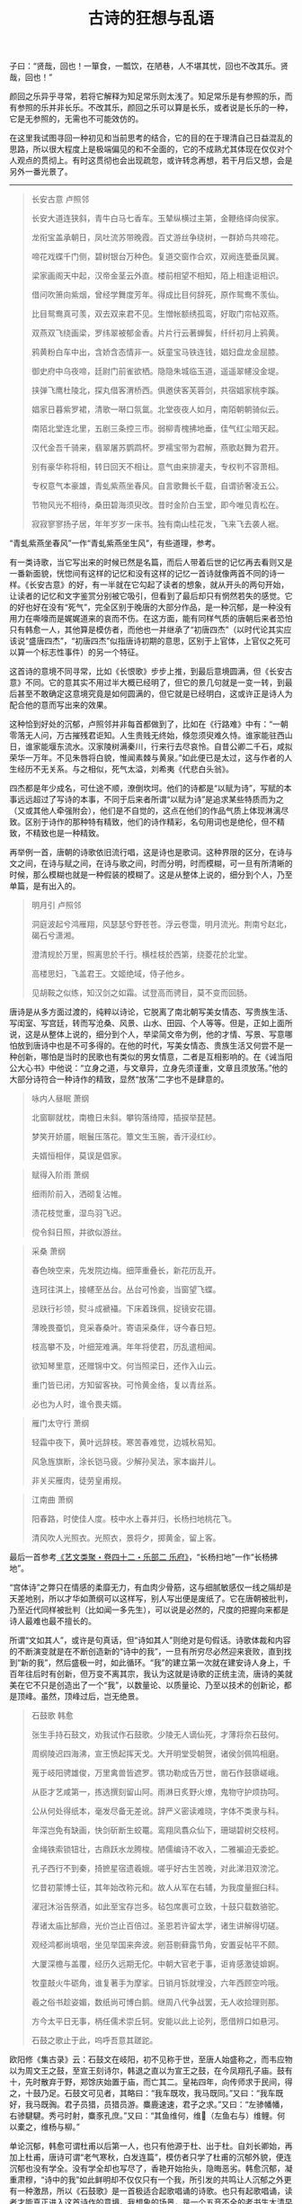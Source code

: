 #+TITLE:     古诗的狂想与乱语
#+AUTHOR: 
#+OPTIONS: toc:nil num:nil
#+HTML_HEAD: <link rel="stylesheet" type="text/css" href="./emacs.css" />

子曰：“贤哉，回也！一箪食，一瓢饮，在陋巷，人不堪其忧，回也不改其乐。贤哉，回也！”

颜回之乐异乎寻常，若将它解释为知足常乐则太浅了。知足常乐是有参照的乐，而有参照的乐并非长乐。不改其乐，颜回之乐可以算是长乐，或者说是长乐的一种，它是无参照的，无需也不可能效仿的。

在这里我试图寻回一种初见和当前思考的结合，它的目的在于理清自己日益混乱的思路，所以很大程度上是极端偏见的和不全面的，它的不成熟尤其体现在仅仅对个人观点的贯彻上。有时这贯彻也会出现疏忽，或许转念再想，若干月后又想，会是另外一番光景了。

-----

#+begin_quote
长安古意 卢照邻

长安大道连狭斜，青牛白马七香车。玉辇纵横过主第，金鞭络绎向侯家。

龙衔宝盖承朝日，凤吐流苏带晚霞。百丈游丝争绕树，一群娇鸟共啼花。

啼花戏蝶千门侧，碧树银台万种色。复道交窗作合欢，双阙连甍垂凤翼。

梁家画阁天中起，汉帝金茎云外直。楼前相望不相知，陌上相逢讵相识。

借问吹箫向紫烟，曾经学舞度芳年。得成比目何辞死，原作鸳鸯不羡仙。

比目鸳鸯真可羡，双去双来君不见。生憎帐额绣孤鸾，好取门帘帖双燕。

双燕双飞绕画梁，罗纬翠被郁金香。片片行云著蝉鬓，纤纤初月上鸦黄。

鸦黄粉白车中出，含娇含态情非一。妖童宝马铁连钱，娼妇盘龙金屈膝。

御史府中乌夜啼，廷尉门前雀欲栖。隐隐朱城临玉道，遥遥翠幰没金堤。

挟弹飞鹰杜陵北，探丸借客渭桥西。俱邀侠客芙蓉剑，共宿娼家桃李蹊。

娼家日暮紫罗裙，清歌一啭口氛氲。北堂夜夜人如月，南陌朝朝骑似云。

南陌北堂连北里，五剧三条控三市。弱柳青槐拂地垂，佳气红尘暗天起。

汉代金吾千骑来，翡翠屠苏鹦鹉杯。罗襦宝带为君解，燕歌赵舞为君开。

别有豪华称将相，转日回天不相让。意气由来排灌夫，专权判不容萧相。

专权意气本豪雄，青虬紫燕坐春风。自言歌舞长千载，自谓骄奢凌五公。

节物风光不相待，桑田碧海须臾改。昔时金阶白玉堂，即今唯见青松在。

寂寂寥寥扬子居，年年岁岁一床书。独有南山桂花发，飞来飞去袭人裾。
#+end_quote

“青虬紫燕坐春风”一作“青虬紫燕坐生风”，有些道理，参考。

有一类诗歌，当它写出来的时候已然是名篇，而后人带着后世的记忆再去看则又是一番新面貌，恍惚间有这样的记忆和没有这样的记忆一首诗就像两首不同的诗一样。《长安古意》的好，有一半就在它勾起了读者的想象，就从开头的两句开始，让读者的记忆和文字鉴赏分别被它吸引，但看到了最后却只有惘然若失的感觉。它的好也好在没有“死气”，完全区别于晚唐的大部分作品，是一种沉郁，是一种没有用力在嘶嚎而是娓娓道来的哀而不伤。在这方面，能有同样气质的唐朝后来者恐怕只有韩愈一人，其他算是模仿者，而他也一并继承了“初唐四杰”（以时代论其实应该说“盛唐四杰”，“初唐四杰”似指唐诗初期的意思，区别于上官体，上官仪之死可以算一个标志性事件）的另一个特征。

这首诗的意境不同寻常，比如《长恨歌》步步上推，到最后意境圆满，但《长安古意》不同。它的意其实不用过半大概已经明了，但它的景几句就是一变一转，到最后甚至不敢确定这意境究竟是如何圆满的，但它就是已经明白，这或许正是诗人为配合他的意而写出来的效果。

这种恰到好处的沉郁，卢照邻并非每首都做到了，比如在《行路难》中有：“一朝零落无人问，万古摧残君讵知。人生贵贱无终始，倏忽须臾难久恃。谁家能驻西山日，谁家能堰东流水。汉家陵树满秦川，行来行去尽哀怜。自昔公卿二千石，咸拟荣华一万年。不见朱唇将白貌，惟闻素棘与黄泉。”如此便已是太过，这与作者的人生经历不无关系。与之相似，死气太溢，刘希夷《代悲白头翁》。

四杰都是年少成名，可仕途不顺，潦倒坎坷。他们的诗都是“以赋为诗”，写赋的本事远远超过了写诗的本事，不同于后来者所谓“以赋为诗”是追求某些特质而为之（又或其他人牵强附会），他们是不自觉的，这点在他们的作品气质上体现淋漓尽致。区别于诗作的那种特有精致，他们的诗作精彩，名句用词也是绝伦，但不精致，不精致也是一种精致。

再举例一首，唐朝的诗歌依旧流行唱，这是诗也是歌词。这种界限的区分，在诗与文之间，在诗与赋之间，在诗与歌之间，时而分明，时而模糊，可一旦有所清晰的时候，那么模糊也就是一种假装的模糊了。这是从整体上说的，细分到个人，乃至单篇，是有出入的。

#+begin_quote
明月引 卢照邻

洞庭波起兮鸿雁翔，风瑟瑟兮野苍苍。浮云卷霭，明月流光。荆南兮赵北，碣石兮潇湘。

澄清规於万里，照离思於千行。横桂枝於西第，绕菱花於北堂。

高楼思妇，飞盖君王。文姬绝域，侍子他乡。

见胡鞍之似练，知汉剑之如霜。试登高而骋目，莫不变而回肠。
#+end_quote

唐诗是从多方面过渡的，纯粹以诗论，它脱离了南北朝写美女情态、写贵族生活、写闺室、写宫廷，转而写沧桑、风景、山水、田园、个人等等。但是，正如上面所说，这是从整体上说的，细分到个人，举梁简文帝为例，他的才情、写景、写意哪怕放到唐诗中也是不可多得的。在他的时代，写美女情态、贵族生活又何尝不是一种创新，哪怕是当时的民歌也有类似的男女情意，二者是互相影响的。在《诫当阳公大心书》中他说：“立身之道，与文章异，立身先须谨重，文章且须放荡。”他的大部分诗符合一种诗作的精致，显然“放荡”二字也不是肆意的。

#+begin_quote
咏内人昼眠 萧纲

北窗聊就枕，南檐日未斜。攀钩落绮障，插捩举琵琶。

梦笑开娇靥，眠鬟压落花。簟文生玉腕，香汗浸红纱。

夫婿恒相伴，莫误是倡家。
#+end_quote

#+begin_quote
赋得入阶雨 萧纲

细雨阶前入，洒砌复沾帷。

渍花枝觉重，湿鸟羽飞迟。

傥令斜日照，并欲似游丝。
#+end_quote

#+begin_quote
采桑 萧纲

春色映空来，先发院边梅。细萍重叠长，新花历乱开。

连珂往淇上，接幰至丛台。丛台可怜妾，当窗望飞蝶。

忌趺行衫领，熨斗成褫襵。下床着珠佩，捉镜安花镊。

薄晚畏蚕饥，竞采春桑叶。寄语采桑伴，讶今春日短。

枝高攀不及，叶细笼难满。年年将使君，历乱遣相闻。

欲知琴里意，还赠锦中文。何当照梁日，还作入山云。

重门皆已闭，方知留客袂。可怜黄金络，复以青丝系。

必也为人时，谁令畏夫婿。
#+end_quote

#+begin_quote
雁门太守行 萧纲

轻霜中夜下，黄叶远辞枝。寒苦春难觉，边城秋易知。

风急旌旗断，涂长铠马疲。少解孙吴法，家本幽并儿。

非关买雁肉，徒劳皇甫规。
#+end_quote

#+begin_quote
江南曲 萧纲

阳春路，时使佳人度。枝中水上春并归，长杨扫地桃花飞。

清风吹人光照衣。光照衣，景将夕，掷黄金，留上客。
#+end_quote

最后一首参考[[https://zh.wikisource.org/wiki/藝文類聚/卷042][《艺文类聚・卷四十二・乐部二 乐府》]]，“长杨扫地”一作“长杨拂地”。

“宫体诗”之弊只在情感的柔靡无力，有血肉少骨筋，这与细腻敏感仅一线之隔却是天差地别，所以才华如萧纲可以这样写，别人写出便是废纸了。它在唐朝被批判，乃至近代同样被批判（比如闻一多先生），可以说是必然的，尺度的把握向来都是诗人最难也最不擅长的。

所谓“文如其人”，或许是句真话，但“诗如其人”则绝对是句假话。诗歌体裁和内容的不断演变就是在不断创造新的“诗中的我”，一旦有所穷尽必然迎来衰败，直到找到“新的我”，然后盛极一时，如此循环。“我”的建立第一次就在建安诗人身上，千百年往后时有创新，但万变不离其宗，我认为这就是诗歌的正统主流，唐诗的美就美在它不只是创造出了一个“我”，以数量论、以质量论、乃至以技术的创新论，都是顶峰。虽然，顶峰过后，岂无绝景。

#+begin_quote
石鼓歌 韩愈

张生手持石鼓文，劝我试作石鼓歌。少陵无人谪仙死，才薄将奈石鼓何。

周纲陵迟四海沸，宣王愤起挥天戈。大开明堂受朝贺，诸侯剑佩鸣相磨。

蒐于岐阳骋雄俊，万里禽兽皆遮罗。镌功勒成告万世，凿石作鼓隳嵯峨。

从臣才艺咸第一，拣选撰刻留山阿。雨淋日炙野火燎，鬼物守护烦㧑呵。

公从何处得纸本，毫发尽备无差讹。辞严义密读难晓，字体不类隶与科。

年深岂免有缺画，快剑斫断生蛟鼍。鸾翔凤翥众仙下，珊瑚碧树交枝柯。

金绳铁索锁钮壮，古鼎跃水龙腾梭。陋儒编诗不收入，二雅褊迫无委蛇。

孔子西行不到秦，掎摭星宿遗羲娥。嗟乎好古生苦晚，对此涕泪双滂沱。

忆昔初蒙博士征，其年始改称元和。故人从军在右辅，为我度量掘臼科。

濯冠沐浴告祭酒，如此至宝存岂多。毡包席裹可立致，十鼓只载数骆驼。

荐诸太庙比郜鼎，光价岂止百倍过。圣恩若许留太学，诸生讲解得切磋。

观经鸿都尚填咽，坐见举国来奔波。剜苔剔藓露节角，安置妥帖平不颇。

大厦深檐与盖覆，经历久远期无佗。中朝大官老于事，讵肯感激徒媕婀。

牧童敲火牛砺角，谁复著手为摩挲。日销月铄就埋没，六年西顾空吟哦。

羲之俗书趁姿媚，数纸尚可博白鹅。继周八代争战罢，无人收拾理则那。

方今太平日无事，柄任儒术崇丘轲。安能以此上论列，愿借辨口如悬河。

石鼓之歌止于此，呜呼吾意其蹉跎。
#+end_quote

欧阳修《集古录》云：石鼓文在岐阳，初不见称于世，至唐人始盛称之，而韦应物以为周文王之鼓，至宣王刻诗尔，韩退之直以为宣王之鼓，在今凤翔孔子庙。鼓有十，先时散弃于野，郑馀庆始置于庙，而亡其二。皇祐四年，向传师求于民间，得之，十鼓乃足。石鼓文可见者，其略曰：“我车既攻，我马既同。”又曰：“我车既好，我马既𫘦。君子员猎，员猎员游。麋鹿速速，君子之求。”又曰：“左骖幡幡，右骖騝騝。秀弓时射，麋豕孔庶。”又曰：“其鱼维何，维𫚈（左鱼右与）维鲤。何以橐之，维杨与柳。”

单论沉郁，韩愈可谓杜甫以后第一人，也只有他源于杜、出于杜。自刘长卿始，再加上杜甫，唐诗可谓“老气寒秋，白发连篇”，模仿者只学了杜甫的沉郁外貌，便连沉郁也没有学全。没有学全却也写尽了，香艳开始抬头，隐晦恶劣。韩愈沉郁，凝重肃穆，“诗中的我”如此鲜明却不仅仅只有一个我，所引发的共鸣让人沉郁之外更有一种激昂，所以《石鼓歌》是一首极适合起歌唱诵的诗歌。也只有起歌唱诵，读者才能真正进入这首诗作的意境。我想象的场景，是一个五音不全的老书生大清早站在自家门口磕磕绊绊、但偏偏极为投入地吟诵这首《石鼓歌》。

#+begin_quote
谒衡岳庙遂宿岳寺题门楼 韩愈

五岳祭秩皆三公，四方环镇嵩当中。火维地荒足妖怪，天假神柄专其雄。

喷云泄雾藏半腹，虽有绝顶谁能穷。我来正逢秋雨节，阴气晦昧无清风。

潜心默祷若有应，岂非正直能感通。须臾静扫众峰出，仰见突兀撑青空。

紫盖连延接天柱，石廪腾掷堆祝融。森然魄动下马拜，松柏一径趋灵宫。

粉墙丹柱动光彩，鬼物图画填青红。升阶伛偻荐脯酒，欲以菲薄明其衷。

庙令老人识神意，睢盱侦伺能鞠躬。手持杯珓导我掷，云此最吉余难同。

窜逐蛮荒幸不死，衣食才足甘长终。侯王将相望久绝，神纵欲福难为功。

夜投佛寺上高阁，星月掩映云朣朦。猿鸣钟动不知曙，杲杲寒日生于东。
#+end_quote

他并不能说是“以赋为诗”，纯以上面两首诗论，应该是“以文为诗”，其中的区别尤其体现在诗句中更多透露出了那种文的自在，不是散漫，而是自在，这是赋、是诗都有所不及的。自在但又纤细，写景抒情钜细靡遗，比兴巧妙，这三者缺了任何一种就落入下成。确实，韩愈有很多诗作都用上了这类手法，同样优秀的再比如《八月十五日夜赠张功曹》。但是这并不是说只能做到如此，当他时而抛却后写出的作品，你会发现在遣词造句、在选景用意古今几无与他相似之人。其中尺度把握之妙直让人惊叹，但凡稍偏半分便落入奇诡，可算夺人眼球的佳作，但是现在，现在不可能仅仅用“以文为诗”四字去概况。这种情况是诗作大家所共有的特征，但凡真正的大家，都是不可能三言两语可以概况的，要去概况就总觉得不对劲。

我认为，韩愈对尺度的把握高明之处在两个地方，第一在“以文为诗”，第二在“选景写景”。需要注意的，几乎所有的大诗人都会在“选景写景”上倾注大量的精力，可往往又将之当作配角而非主题，他们每个人的理解不是一致的，他们尺度的把握更是不同的，阅读朗诵不妨从这个方向多加留意。

#+begin_quote
山石 韩愈

山石荦确行径微，黄昏到寺蝙蝠飞。升堂坐阶新雨足，芭蕉叶大栀子肥。

僧言古壁佛画好，以火来照所见稀。铺床拂席置羹饭，疏粝亦足饱我饥。

夜深静卧百虫绝，清月出岭光入扉。天明独去无道路，出入高下穷烟霏。

山红涧碧纷烂漫，时见松枥皆十围。当流赤足蹋涧石，水声激激风吹衣。

人生如此自可乐，岂必局束为人鞿？嗟哉吾党二三子，安得至老不更归。
#+end_quote

两三百年后北宋的黄庭坚写下《松风阁》，写景选景布置皆是不及，唯有其情相通，当然如果再以书法论，那么《松风阁诗帖》也是天下一绝（如果一定要有一个标准，行书第一颜真卿《争座位帖》、《祭侄文稿》，第二苏轼《黄州寒食诗帖》，第三王羲之信札行书，第四《松风阁诗帖》）。

《山石》一首可称韩愈诗作第一。在他诗作中普遍出现的特征，一个是意境上的“黄昏”，一个是诗作本身所表现的“清新”。“黄昏”也许还好理解，什么是“清新”？清，借用陶渊明《归去来兮辞》中的一句就是“临清流而赋诗”；新，也借用《尚书・胤征》中的一句“旧染污俗，咸与唯新”，这里的新在景、在意、在体裁与手法与文字。“清新”二字同样体现在他的文当中，甚至比诗作更加酣畅。事实上，若非做到了“清新”，那么谁都不能称作“大家”。《山石》全篇弥漫着诗人的情绪，但他就是不直白说出口，哪怕最后四句其实也是侧面的表达，不是诗人自己创作时的情绪。由此营造的，诗中句句有诗人自己，诗中句句找不到一点是写自己，它的景仿佛一篇游记，就好像单纯就是游记。这种手法的另一个极端，王安石《游褒禅山记》，句句有王安石自己，句句也写王安石自己，因为他最需要表达的是一个独特的思考，所以一切服从于这样一个思考，它是一篇游记，但根本不是游记。

在唐诗以后，如果纯以宋诗论，会发现一大批“文章诗”，这种风气的开端就在韩愈身上（尤其体现在《南山诗》、《谢自然诗》等），其中最优秀的作品展现出的是一种理性与辨证之美，而非纯粹声色滋味之美。七古是个绝佳的场地，可以比肩的，首推李白。但这是两种完全不同类型的诗，都是议论、写景，可本质上韩愈乃是学者风范，李白则性情天然。唯一的问题，韩愈有时写诗太长太芜杂，往往极好的写景夹杂在“平平无奇”当中，这是“文章诗”的一大弊端，宋诗也一并承袭了。最劣，比如《落齿诗》、《赠刘师命》，落齿之苦恐怕让韩愈写诗都不能思考了。可李白，李白写诗不讲技巧，直抒胸臆，尤其对民歌（比如南北朝时期的《子夜四时歌》）进行了前所未有、后亦不曾见的改造，可称化境。他是《诗经》的直接继承者，所以李白的诗越长越优秀，可谓多多益善。求仙，亦或对仙人生活的向往，对李白影响极大，至少：1、清新；2、更有意境上的丰富，是仙气。但凡写景必往大处、高处开始，还有“以赋为诗”之实，但不同于“初唐四杰”及其模仿者，因为夹杂对民歌的运用，便让人感觉这首诗自然如此，不这样反而不行。单以“赋”论，其实是另类的，从“赋”着手理解也是不全的，不如从对民歌的理解开始。

在七古、五古之外，韩愈对七绝的擅长就在他对写景选景的擅长上，试举例几首，实际看有数十首皆是上佳，水平发挥极为稳定。大诗人，稳居一流的大诗人。

#+begin_quote
闻梨花发赠刘师命 韩愈

桃蹊惆怅不能过，红艳纷纷落地多。

闻道郭西千树雪，欲将君去醉如何。
#+end_quote

#+begin_quote
梨花下赠刘师命 韩愈

洛阳城外清明节，百花寥落梨花发。

今日相逢瘴海头，共惊烂漫开正月。
#+end_quote

#+begin_quote
晚春 韩愈

草树知春不久归，百般红紫斗芳菲。

杨花榆荚无才思，惟解漫天作雪飞。
#+end_quote

#+begin_quote
早春呈水部张十八员外 其一 韩愈

天街小雨润如酥，草色遥看近却无。

最是一年春好处，绝胜烟柳满皇都。
#+end_quote

骆宾王《畴昔篇》鸿篇巨制，更在《帝京篇》之上，写景选景并算出彩，但这是一篇极佳的议论诗赋。他曾说：“夫在心为志，发言为诗。诗有不得尽言，言不得尽意。”按照这个说法，那么骆宾王写《畴昔篇》时一定是五味杂陈，自己也恐怕难明白自己到底什么意，但又偏偏在心中那般深刻。所以写下以后，诗中空间时间交错，铿锵可咏，居然还一点不让人感到凌乱。议论好，抒情好，议论与抒情选择的对象也好，真是一篇好诗作，可惜实在太长的，如果能稍稍分割一下，成组诗那就更好了。《畴昔篇》现在这样，是一首适合放在某某诗歌鉴赏书当中最后一页的作品，它的好并不是所有人都能欣赏的。但仅此一首，我认为骆宾王现在的历史地位还是被低估了，尤其这种时空与场景的转换极为罕见。这里留一个原文[[https://so.gushiwen.cn/shiwenv_64dc973df8e3.aspx][链接]]。

#+begin_quote
从军中行路难 其一 骆宾王

君不见封狐雄虺自成群，冯深负固结妖氛。

玉玺分兵征恶少，金坛受律动_一作劝 将军。将军拥旄宣庙略，战士横行_一作戈 静夷落。

长驱一息背铜梁，直指三巴登剑阁。阁道岧峣起戍楼，剑门遥裔俯灵丘。

邛关九折无平路，江水双源有急流。

征役无期返，他乡岁华晚。杳杳丘陵出，苍苍林薄远。

途危紫盖峰，路涩青泥坂。去去指哀牢，行行入不毛。

绝壁千里_一作重 险，连山四望高。中外分区宇，夷夏殊风土。

交趾枕南荒，昆弥临北户。川原绕_一作饶 毒雾，溪谷多淫雨。

行潦四时流，崩查千岁古。

漂梗飞蓬不自安，扪藤引葛度危峦。昔时闻道从军乐，今日方知行路难。

苍江绿水东流驶，炎洲丹徼南中地。南中南斗映星河，秦川秦塞阻烟波。

三春边地风光少，五月泸中瘴疠多。

朝驱疲斥候，夕息倦樵歌。向月弯繁弱，连星转太阿。

重义轻生怀一顾，东伐西征凡几度。夜夜朝朝斑鬓新，年年岁岁戎衣故。

灞城隅，滇池水，天涯望转积，地际行无已。 

徒觉炎凉节物非，不知关山千万里。

弃置勿重陈，征行多苦辛。且悦清笳杨柳曲，讵忆芳园桃李人。

绛节朱旗分白羽，丹心白刃酬明主。但令一被君王知，谁惮三边征战苦。

行路难_一本下有行路难岐路字 ，几千端。无复归云凭短翰，空馀望日想长安。
#+end_quote

#+begin_quote
从军中行路难 其二 骆宾王

君不见玉关尘色暗边庭，铜鞮杂虏寇长城。天子按剑征馀勇，将军受脤事横行。

七德龙韬开玉帐，千里鼍鼓垒_一作干重龟垒动 金钲。阴山苦雾埋高垒，交河孤月照连营。

连营去去无穷极，拥旆遥遥过绝国。阵云朝结晦天山，寒沙夕涨迷疏勒。

龙鳞水上开鱼贯，马首山前振雕翼。长驱万里詟祁连，分麾三命武功宣。

百发乌号遥碎柳，七尺龙文迥照莲。春来秋去移灰琯，兰闺柳市芳尘断。

雁门迢递尺书稀，鸳被相思双带缓。行路难，行路难，誓令氛祲静皋兰。

但使封侯龙额贵，讵随中妇凤楼寒。
#+end_quote

两首《从军中行路难》应是骆宾王除了《畴昔篇》、《帝京篇》外最优秀的作品，有说这两首是辛常伯写的，还有说是辛常伯与骆宾王一起写的。我无从考证，但辛常伯除此之外连一首都没留下来，所以我更倾向就是骆宾王自己写的。类似的诗意，比如在《从军行》中，他也写：“平生一顾重，意气溢三军。野日分戈影，天星合剑文。弓弦抱汉月，马足践胡尘。不求生入塞，唯当死报君。”而在文章方面，《代李敬业讨武氏檄》是诗人意气达到了一个巅峰，只有当他的意气被兵败消磨殆尽，他的创作生涯也就基本告终了。

#+begin_quote
宋考功（即宋之问）以事累贬黜，后放还，至江南，游灵隐寺。夜月极明，在长廊吟行，且为诗曰：“鹫岭郁岧峣，龙宫隐寂寥。”第二联搜奇思，终不如意。有老僧点长明灯，座大禅状，问曰：“少年夜夕久不寐，而吟讽甚苦，何邪？”之问答曰：“弟子业诗，适偶欲题此寺，而兴思不属。”僧曰：“试吟上联。”即吟与听之。再三吟讽，因曰：“何不云‘楼观沧海日，门听浙江潮。’”之问愕然，讶其遒丽。又续终篇曰：“桂子月中落，天香云外飘。扪萝登塔远，刳木取泉遥。霜薄花更发，冰轻叶未凋。待入天台路，看余度石桥。”僧所赠句，乃为一篇之警策。迟明更访之，则不复见矣。寺僧有知者，曰：“此骆宾王也。”之问诘之，曰：“当敬业之败，与宾王俱逃，捕之不获。将帅虑失大魁，得不测罪，时死者数万人，因求戮类二人者，函首以献。”后虽知不死，不敢捕送，故敬业得为衡山僧，年九十余乃卒。宾王亦落发，遍游名山，至灵隐，以周岁卒。当时虽败，且以匡复为名，故人多获脱之。
#+end_quote

这段是我从《唐人轶事汇编・卷七》里摘下来的，故事流传可以说极广的，但真假恐怕还有的说。无论如何，从骆宾王给出的两句可知其人才情此时依旧，但落发的骆宾王已无心气，只有句没有诗了。他的五律比五言、七言杂体诗差了一筹不止，如上所说，骆宾王是位极擅议论抒情的诗人，但他的写景选景比较地说就差了，五律、七律、五绝、七绝尤其讲究一个“景”字，算是一个短处吧。到了晚年，“楼观沧海日，门听浙江潮”如果真是他写的，那么此消彼长，议论抒情没有了，写景选景功夫厉害了，这两句在他的所有诗作中比都是极佳的。这里还不得不提他七岁时候的作品，那首《咏鹅》也是写景选景极为上佳的天才作品，所以骆宾王是个很有意思的人，他不是不会写景，而是选择的，若到了旁人身上，恐怕有一样都是幸运的了。

#+begin_quote
叙寄员半千 骆宾王

薄宦三河道，自负十馀年。不应惊若厉，只为直如弦。 

坐历山川险，吁嗟陵谷迁。长吟空抱膝，短翮讵冲天。 

魂归沧海上，望断白云前。钓名劳拾紫，隐迹自谈玄。 

不学多能圣，徒思鸿宝仙。斯志良难已，此道岂徒然。 

嗟为刀笔吏，耻从绳墨牵。岐路情虽狎，人伦地本偏。 

长揖谢时事，独往访林泉。寄言二三子，生死不来旋。
#+end_quote

#+begin_quote
在狱咏蝉 骆宾王

西陆蝉声唱，南冠客思侵。那堪玄鬓影，来对白头吟。

露重飞难进，风多响易沉。无人信高洁，谁为表予心。
#+end_quote

并序：余禁所禁垣西，是法厅事也，有古槐数株焉。虽生意可知，同殷仲文之古树；而听讼斯在，即周召伯之甘棠，每至夕照低阴，秋蝉疏引，发声幽息，有切尝闻。岂人心异于曩时，将虫响悲于前听。嗟乎！声以动容，德以象贤。故洁其身也，禀君子达人之高行；蜕其皮也，有仙都羽化之灵姿。候时而来，顺阴阳之数； 应节为变，审藏用之机。有目斯开，不以道昏而昧其视；有翼自薄，不以俗厚而易其真。吟乔树之微风，韵姿天纵； 饮高秋之坠露，清畏人知。仆失路艰虞，遭时徽纆。不哀伤而自怨，未摇落而先衰。闻蟪蛄之流声，悟平反之已奏；见螳螂之抱影，怯危机之未安。感而缀诗，贻诸知己。庶情沿物应，哀弱羽之飘零；道寄人知，悯余声之寂寞。非谓文墨，取代幽忧云尔。

骆宾王之议论抒情，从《在狱咏蝉》一首中可以体现淋漓尽致，并非无景，而是他选择议论。

#+begin_quote
久客临海有怀 骆宾王

天涯非日观，地屺望星楼。练光摇乱马，剑气上连牛。

草湿姑苏夕，叶下洞庭秋。欲知凄断意，江上涉安流。
#+end_quote

#+begin_quote
送郭少府探得忧字 骆宾王

开筵枕德水，辍棹舣仙舟。贝阙桃花浪，龙门竹箭流。 

当歌凄别曲，对酒泣离忧。还望青门外，空见白云浮。
#+end_quote

#+begin_quote
于易水送人 骆宾王

此地别燕丹，壮士发冲冠。昔时人已没，今日水犹寒。
#+end_quote

一般来说诗作中多多少少都能体现出一个“诗中的我”，甚至有人会认为写诗本身就是为了追求这个“诗中的我”，但这是一个错觉，这是一件极为奢侈的事情，而不是什么理所当然。倒不是说它有多么难，而是被写诗的目的所主导了，乃至诗人本人就是被其他人所约束的，由此诗人甚至特地去伪装、磨灭“诗中的我”，以免有额外的影响。所以，“诗中的我”第一次明确被建立是建安诗人，更确切地说就是曹操，在他这个位置，写诗的目的与建立“诗中的我”是没有冲突的，或者说在一个大方向上还是有助益的。

南北朝时期有一首极为优秀的乐府诗，《木兰辞》，诗中人物的形象如此鲜活，传唱千古，但是这里需要有一个区分。诗所描述的人物形象鲜活并不等于诗所表现的“我”就是鲜活的，个人之见，虽有建安诗人、魏晋风流在前，南北朝的《木兰辞》依旧是一首没有“诗中的我”的乐府诗。“诗中的我”以诗歌总量比较，其实是小众的。如果在建安以前继续上溯，一直到诗经的时代，我依旧感觉不到“诗中的我”存在，但每每阅读、每每吟诵，眼前便仿佛站着的不是一个人，不是一个“我”，而是无数“我们”。所以《诗经》所营造的，比如《无衣》、《硕鼠》、《关雎》、《氓》等等等等，是“诗中的我们”。这个“诗中的我们”广泛存在于佚名的古诗及民歌当中，便是《木兰辞》这般，所表现出来的其实是“诗中的我们”。再进一步，李白的伟大之处，他对民歌的运用很大程度，就在他将“诗中的我们”与“诗中的我”极为完美地结合起来，他的诗带着极为鲜明的“诗中的我”，但也让人感受到“诗中的我们”，从而产生一种自发的共鸣。这点，不是天纵奇材是什么！

没有“诗中的我们”，没有“诗中的我”，诗作只能以句为胜，大多写不长，其中也有优秀的作品，大诗人。在唐诗的初期，张说有着一大批“奉和圣制”、“侍宴”、“送赠”作品，这些诗作本身就有极为优秀的，除此之外贬谪时还有许多写景与抒情相互糅合的佳作。“清新”二字，张说当之无愧，尤其擅长五言，擅长山水。或许，会有人觉得贬谪以后作品比之前的要好一筹，我不以为然，因为之后的作品张说也犯了诗人的一个通病，他的尺度把握有些失控了，所以有一部分反而不如从前。纯以作品论，至少那时诗人是乐在其中的，也是有控制力的，而他诗歌才情从始至终没有消减，这点尤其难能可贵。

#+begin_quote
清明日诏宴宁王山池赋得飞字 张说

今日清明宴，佳境惜芳菲。摇扬花杂下，娇啭莺乱飞。

绿渚传歌榜，红桥度舞旂。和风偏应律，细雨不沾衣。 

承恩如改火，春去春来归。
#+end_quote

#+begin_quote
四月十三日诏宴宁王亭子赋得好字 张说

何许承恩宴，山亭风日好。绿嫩鸣鹤洲，阴秾斗鸡道。 

果思夏来茂，花嫌春去早。行乐无限时，皇情及芳草。
#+end_quote

#+begin_quote
送王光庭 张说

同居洛阳陌，经日懒相求。及尔江湖去，言别怅悠悠。

楚云眇羁翼，海月倦行舟。爱而不可见，徒嗟芳岁流。
#+end_quote

#+begin_quote
南中赠高六戬 张说

北极辞明代，南溟宅放臣。丹诚由义尽，白发带愁新。 

鸟坠炎洲气，花飞洛水春。平生歌舞席，谁忆不归人。
#+end_quote

#+begin_quote
入海 其一 张说

乘桴入南海，海旷不可临。茫茫失方面，混混如凝阴。 

云山相出没，天地互浮沉。万里无涯际，云何测广深。 

潮波自盈缩，安得会虚心。 
#+end_quote

#+begin_quote
游灉湖上寺 张说

湖上奇峰积，山中芳树春。何知绝世境，来遇赏心人。

清旧岩前乐，呦嘤鸟兽驯。静言观听里，万法自成轮。
#+end_quote

#+begin_quote
过蜀道山 张说

我行春三月，山中百花开。披林入峭蒨，攀登陟崔嵬。 

白云半峰起，清江出峡来。谁知高深意，缅邈心幽哉。
#+end_quote

#+begin_quote
山夜闻钟 张说

夜卧闻夜钟，夜静山更响。霜风吹寒月，窈窕虚中上。

前声既舂容，后声复晃荡。听之如可见，寻之定无像。

信知本际空，徒挂生灭想。
#+end_quote

或许，有人会说，唐诗山水与六朝山水何异？都是山水，为什么张说的山水及其更后来者就是“清新”？更重要的，“新”从何来？试以上官仪当宰相时的五绝，《入朝洛堤步月》为例。诗曰：“脉脉广川流，驱马历长洲。鹊飞山月曙，蝉噪野风秋。”诗好吗？的确不差，但比张说恐怕差了一筹不止，上官仪的诗依旧是六朝风范。六朝山水诗，他们并未形成一整套雅致的选景用词体系（好的地方在常有惊人之语，不流俗），“宜诗”的语言是无意识的，就好比一个粗胚尤待打磨锤炼，这是其一。其二，所谓“宜诗宜画”，六朝山水诗在选景布置上是有缺陷的，常常将几个意象硬生生拼凑在了一起，却不管它们是否契合。但是，历代题画诗整体上都要好于非题画诗（自唐以后），为什么？因为非题画诗带来了太多意象上的空白和不协调，张说的山水诗就已经有了“入画”的迹象。更进一步，山水诗其实也是一种意境诗，并非纯粹为景而写景，是一种“意”布置了“景”，“景”衬托出“意”。六朝山水诗是意境诗，但他们的意是静止的，他们的景是没有时间概念的，也就是说纯粹景的意象的组合。而在唐朝，山水动了，意境动了，以致于真正高明的诗人所呈现出来的，“意”与“景”分不清谁是谁的附庸，谁又呈现出谁，山水即意，意即山水——究竟意动山水动，还是山水动意动？在这里，王维将它发扬光大，运用自如，天才。孟浩然则稍逊一筹，并非差在写景，是在“意”上，牢骚愁肠的更好一些。

什么是意境的表达？什么是“宜诗”的语言？在我看来，每一首诗首先是文字的表达，但这种表达再想用另外的文字同义表达便会感到千难万难，左右都不合适，古诗意境之妙就在这里。它的表达或许不是文字最美的、修辞技艺高超的，但它一定是最契合诗人本意的，以至于再难有第二种形容，这是文字的魅力所在。但它也带来同等恶劣的影响，因为模仿，因为从群，一个“好的词汇”用在其他人其他地方至少是可以添色的，所以会出现“老气寒秋，白发连篇”，但其实这些美丽的字词是最不符合诗人自身的。在唐朝，诗人的地位可以说是古今以来最高的，他们最坏的处境也至少是衣食无忧，基本大小都有一个官身，哪来那么多愁肠！若说他们家国情怀，感伤所以愁，可字里行间偏偏让人只看见年纪轻轻强说愁。所以诗歌其实是一个萝卜一个坑，我用得你便用不得了，最讲究创新，不创新，诗歌就是死的。

这里离题插一首，若是愁绪如此，那么也是极佳的，古今这类诗作杰出者很多。好在何处？愁绪不在我而我忧患，是一种责任的担当，“诗中的我”非但不让人腻烦，反而让人感触良多，曲中所述之意加强了这种情绪的发酵。至于《谪仙怨》，后来人怀疑本就是有调无词的，书上说唐玄宗“洞晓音律，制作诸曲，随意即成”，到现在这调恐怕也没有留下。

#+begin_quote
广谪仙怨 窦弘余

并序：天宝十五载正月，安禄山反，陷没洛阳。王师败绩，关门不守。车驾幸蜀，途次马嵬驿，六军不发，赐贵妃自尽，然后驾行。次骆谷，上登高下马，望秦川，遥辞陵庙，再拜，呜咽流涕，左右皆泣。谓力士曰：“吾听九龄之言，不到于此。”乃命中使往韶州，以太牢祭之。因上马索长笛，吹笛，曲成，潸然流涕，伫立久之。时有司旋录成谱，及銮驾至成都，乃进此谱，请名曲。帝谓：“吾因思九龄，亦别有意，可名此曲为《谪仙怨》。”其旨属马嵬之事。厥后以乱离隔绝，有人自西川传得者，无由知，但呼为《剑南神曲》。其音怨切，诸曲莫比。大历中，江南人盛为此曲。随州刺史刘长卿左迁睦州司马，祖筵之内，长卿遂撰其词。吹之为曲，意颇自得，盖亦不知本事。余既备知，聊因暇日撰其辞，复命乐工唱之，用广其不知者。

胡尘犯阙冲关，金辂提携玉颜。云雨此时萧散，君王何日归还。

伤心朝恨暮恨，回首千山万山。独望天边初月，蛾眉犹自弯弯。
#+end_quote

杨贵妃之死，一个有趣的切入点，在当时、在后世都有很多诗人诗作，但基本都作为一种讽喻的对象，写尽了贵妃之死，主旨却从来没有在她身上。这何尝不是一种弄巧成拙，何尝不是一种模仿的重复。

回到山水，再举例几首杨素的诗，最少能得一个“清”字。杨素的诗是有控制力的，区别于风流后的疏狂，乃至带上了几分自我轻纵的意思，他的诗清朗平直，颇得雅意。可惜，可惜他流传下来太少了，也可能是因为杨素自己都没把自己当作一个真正的诗人。

#+begin_quote
赠薛内史 杨素

耿耿不能寐，京洛久离群。横琴还独坐，停杯遂待君。

待君春草歇，独坐秋风发。朝朝唯落花，夜夜空明月。

明月徒流光，落花空自芳。别离望南浦，相思在汉阳。

汉阳隔陇吟，南浦达桂林。山川虽未远，无由得寄音。
#+end_quote

#+begin_quote
山斋独坐赠薛内史 其一 杨素

居山四望阻，风云竟朝夕。深溪横古树，空岩卧幽石。

日出远岫明，鸟散空林寂。兰庭动幽气，竹室生虚白。

落花入户飞，细草当阶积。桂酒徒盈樽，故人不在席。

日落山之幽，临风望羽客。
#+end_quote

#+begin_quote
出塞 其一 杨素

漠南胡未空，汉将复临戎。飞狐出塞北，碣石指辽东。

冠军临瀚海，长平翼大风。云横虎落阵，气抱龙城虹。

横行万里外，胡运百年穷。兵寝星芒落，战解月轮空。

严鐎息夜斗，骍角罢鸣弓。北风嘶朔马，胡霜切塞鸿。

休明大道暨，幽荒日用同。方就长安邸，来谒建章宫。
#+end_quote

要了解陈子昂，可以从一篇小文章开始。在《与东方左史虬修竹篇・并书》中，他说：“东方公足下：文章道弊，五百年矣。汉魏风骨，晋宋莫传，然而文献有可征者。仆尝暇时观齐梁间诗，彩丽竞繁，而兴寄都绝，每以永叹。思古人，常恐逦逶颓靡，风雅不作，以耿耿也。一昨于解三处，见明公《咏孤桐篇》，骨气端翔，音情顿挫，光英朗练，有金石声。遂用洗心饰视，发挥幽郁。不图正始之音，复睹于兹，可使建安作者，相视而笑。解君云，张茂先、何敬祖，东方生与其比肩。仆亦以为知言也。故感叹雅制，作《修竹诗》一首，当有知音以传示之。”

《咏孤桐篇》今已失传，《修竹篇》留了下来，它最有价值的部分是上面这段文字。陈子昂是个历史地位十分特殊的诗人，有人觉得从他开始唐诗才与前代有所切割成真正的唐诗，所以誉为“唐诗奠基人”。这未免过誉了，奠定唐诗的基础并做到于前代有所切割的，至少有四人：张说与宋之问，陈子昂与张九龄。而且这也只是不严谨地举例而已，没有卢照邻，没有骆宾王，还可以再加上李峤（可惜太多太多应制诗作）、上官仪、沈佺期、乔知之等人，那么也是不完整的。可是，所有这些人，在任何一本、乃至一篇介绍唐诗初期的书里、文章里独独最不可缺的，恐怕还是陈子昂一人。这里面有他那篇几乎所有中国人一看就知道的作品的原因，这个放在后面说，但更重要的是他如此鲜明的观点，所找到的路正是唐诗大趋势所走的路。

他的诗作不能与唐诗站在顶峰的那几个人比，就是抒情恐怕也略逊张九龄，只是得了沉郁二字的情，缺少了沉郁二字的意。要做一个比喻，那么陈子昂可谓“初唐老杜”。要欣赏他的诗作，我意最好抛却从历史角度对他的所有评价，那么陈子昂可以说是一位杰出诗人。

#+begin_quote
送客 陈子昂

故人洞庭去，杨柳春风生。相送河洲晚，苍茫别思盈。

白蘋已堪把，绿芷复含荣。江南多桂树，归客赠生平。
#+end_quote

#+begin_quote
感遇 陈子昂

兰若生春夏，芊蔚何青青。幽独空林色，朱蕤冒紫茎。

迟迟白日晚，袅袅秋风生。岁华尽摇落，芳意竟何成。
#+end_quote

#+begin_quote
感遇 陈子昂

苍苍丁零塞，今古缅荒途。亭堠何摧兀，暴骨无全躯。

黄沙幕南起，白日隐西隅。汉甲三十万，曾以事匈奴。

但见沙场死，谁怜塞上孤。
#+end_quote

#+begin_quote
答洛阳主人 陈子昂

平生白云志，早爱赤松游。事亲恨未立，从宦此中州。

主人亦何问，旅客非悠悠。方谒明天子，清宴奉良筹。

再取连城璧，三陟平津侯。不然拂衣去，归从海上鸥。

宁随当代子，倾侧且沉浮。
#+end_quote

#+begin_quote
登幽州台歌 陈子昂

前不见古人，后不见来者。念天地之悠悠，独怆然而涕下。
#+end_quote

“悠悠”二字乃是陈子昂的特色，在几篇诗作中他都有使用。《登幽州台歌》一首，以后世的认识看是绝佳的极上品，但以诗人他自己的眼光看恐怕未必，平常作。这里尤其误导的，在对“古人”二字的认识上，我们以为的“古人”那就是古人，是历史上所有的人。但诗人自己认为的“古人”，恐怕是指更古时那些礼贤下士的明君明主，他是在感慨自己怀才不遇。其中区别太大，因为少却了那份对生命的沧桑感，至少在诗人自己是没有的。所以我前面说陈子昂有沉郁的情，没有沉郁的意。说到这里，或许有对诗人贬低的嫌疑，因为随陈子昂一起的还有一种新的体裁的流行，即怀古。这并非陈子昂无意间的创新，而是有意识的，除了上面举例的，还有比如《登泽州城北楼宴》等等，并非个例。

要在文字中找寻真正的沧桑，古诗是有极限的，尤其缺乏的是一种文字的酝酿，往往限于字数和段落一开始就完全展开了，所以不如先在更早期的辞赋中寻找。《楚辞》当中屈原的《远游》说：“惟天地之无穷兮，哀人生之长勤。往者余弗及兮，来者吾不闻。”我认为这是最贴切的表达，全篇极为精彩，可惜太长，这里就不列出来了。再者，比如贾谊的《鵩鸟赋》说：“且夫天地为炉兮，造化为工；阴阳为炭兮，万物为铜。”同样精彩。请注意，这里的精彩莫被句子本身的精彩所蒙蔽，需要注意到全篇的气息运动，这里所表现出来的精彩才是真正的精彩，这里的精彩才是文字的酝酿，古诗所缺乏的。

#+begin_quote
鵩鸟赋 贾谊

谊为长沙王傅三年，有鵩飞入谊舍，止于坐隅。鵩似鸮，不祥鸟也。谊即以谪居长沙，长沙卑湿，谊自伤悼，以为寿不得长，乃为赋以自广。其辞曰：

单阏之岁兮，四月孟夏，庚子日斜兮，鵩集予舍。止于坐隅兮，貌甚闲暇。异物来萃兮，私怪其故。发书占之兮，谶言其度，曰：“野鸟入室兮，主人将去。” 请问于鵩兮，予去何之？吉乎告我，凶言其灾。淹速之度兮，语予其期。鵩乃叹息，举首奋翼，口不能言，请对以臆：

“万物变化兮，固无休息。斡流而迁兮，或推而还。形气转续兮，变化而蟺。沕穆无穷兮，胡可胜言！祸兮福所倚，福兮祸所伏；忧喜聚门兮，吉凶同域。彼吴强大兮，夫差以败；越栖会稽兮，勾践霸世。斯游遂成兮，卒被五刑；傅说胥靡兮，乃相武丁。夫祸之与福兮，何异纠纆；命不可说兮，孰知其极！水激则旱兮，矢激则远；万物回薄兮，振荡相转。云蒸雨降兮，纠错相纷；大钧播物兮，坱圠无垠。天不可预虑兮，道不可预谋；迟速有命兮，焉识其时。

且夫天地为炉兮，造化为工；阴阳为炭兮，万物为铜。合散消息兮，安有常则？千变万化兮，未始有极，忽然为人兮，何足控抟；化为异物兮，又何足患！小智自私兮，贱彼贵我；达人大观兮，物无不可。贪夫殉财兮，烈士殉名。夸者死权兮，品庶每生。怵迫之徒兮，或趋西东；大人不曲兮，意变齐同。愚士系俗兮，窘若囚拘；至人遗物兮，独与道俱。众人惑惑兮，好恶积亿；真人恬漠兮，独与道息。释智遗形兮，超然自丧；寥廓忽荒兮，与道翱翔。乘流则逝兮，得坻则止；纵躯委命兮，不私与己。其生兮若浮，其死兮若休；澹乎若深渊之静，泛乎若不系之舟。不以生故自宝兮，养空而浮；德人无累兮，知命不忧。细故蒂芥兮，何足以疑！”
#+end_quote

盛唐诗作如果少了李颀的五古、七古是不完整的。为什么这么说？人们下意识地以为，一个盛世，生活其下的诗人必然有着盛世的诗作。但事实则是相反的，如果看多了唐诗，又或找本《唐诗选》去看，那么就会产生一种错觉，所谓盛唐其实是残唐，所谓盛世其实是乱世。盛世是难能可贵的，能够描写盛世、有着盛世气象的诗人是更稀缺的，唐朝的幸运在于它拥有了不止一个、两个盛世的诗人。他们为什么不写盛世，为什么偏偏要把愁闷混在字里行间？远远早于唐朝，诗作文学就已经开始类艺术化了，它不只是一种瞬间情感发泄的工具，是苦心造诣，是有意而为之。所以问题的原因并非在于他们不想写，他们没有能力写，亦或他们没有这个意识去写，而在于“艺术化”从一开始也并不等于“美”，不等于“好”，不等于“善”。“艺术”是使某某对象成为艺术品的方式，它没有这个惯性就一定要产生“美”、甚至等于“美”。它所呈现出来的只需要有一个意义，人的意义，而人的意义在折磨中永远要比在享受中更能得到体现（这里产生了上面说的那种沧桑感，不妨回味《远游》，也不能继续说下去，不然就离题了）。古人又说“哀而不伤”是一种高境界，它所体现出来的是更能体现人的意义，但它的底色从始至终都是“哀”。所以，能够描写盛世，盛世的诗人，他至少要跨越上述所有难题，达到一个更高的境界，恰如盛世难得，盛世的诗人也是诗作世界里的大治。可以说，有着盛世的诗篇他一定是大诗人，但大诗人并不一定就有盛世的诗篇。

#+begin_quote
赠张旭 李颀

张公性嗜酒，豁达无所营。皓首穷草隶，时称太湖精。

露顶据胡床，长叫三五声。兴来洒素壁，挥笔如流星。

下舍风萧条，寒草满户庭。问家何所有，生事如浮萍。

左手持蟹螯，右手执丹经。瞪目视霄汉，不知醉与醒。

诸宾且方坐，旭日临东城。荷叶裹江鱼，白瓯贮香粳。

微禄心不屑，放神于八纮。时人不识者，即是安期生。
#+end_quote

#+begin_quote
别梁锽 李颀

梁生倜傥心不羁，途穷气盖长安儿。回头转眄似雕鹗，有志飞鸣人岂知。

虽云四十无禄位，曾与大军掌书记。抗辞请刃诛部曲，作色论兵犯二帅。

一言不合龙额侯，击剑拂衣从此弃。朝朝饮酒黄公垆，脱帽露顶争叫呼。

庭中犊鼻昔尝挂，怀里琅玕今在无。时人见子多落魄，共笑狂歌非远图。

忽然遣跃紫骝马，还是昂藏一丈夫。洛阳城头晓霜白，层冰峨峨满川泽。

但闻行路吟新诗，不叹举家无担石。莫言贫贱长可欺，覆篑成山当有时。

莫言富贵长可托，木槿朝看暮还落。不见古时塞上翁，倚伏由来任天作。

去去沧波勿复陈，五湖三江愁杀人。
#+end_quote

李颀的一生，位卑才高，失意豁达，终其一生最高也是一个县尉，最后还辞职了。乍看之下，如何能说盛世的诗作，反而让人生出一种悲慨。这是读者的第一感受，然后？李颀的五古与七古几乎每一首都有一个人，他写的每一个人就好像那个人就在眼前：其一他的选景和写景能力一流，但并不喧宾夺主，始终控制在服务于人物描写上；其二他写的人本人就有极为鲜明的个性，豪放不羁，尤其着重写出了他们正直、倔傲、洒脱的性格，一吐心中所有的块垒。他的诗是让人畅快淋漓的诗，他写的人是让人憧憬钦佩的人，而所有这些仿佛活生生的人就生活在那个年代，包括李颀，即便是千年以后的我们还能读到、感受到，而我相信再过千年也不会改变。

李颀的诗还玄妙在“诗中的我”，或许是他写人的本事实在太好太稳了，每一首五古和七古几乎没有劣作，由此“诗中的我”的形象反而被掩盖下来，“诗中的人”的形象占据了全篇。但越是如此，越是难以从单篇找到“诗中的我”，就越能从整卷的诗集中找到“诗中的我”。无论诗人有意或者无意，李颀是一位能够在上百首诗的诗集中找到单一形象、并且形象鲜明的“诗中的我”的大诗人。常人营造意境，能得一句已经优秀，有一篇诗作那就算难的了，而想在诗集中（尤其在并非自己拟定的诗集中）营造意境几乎难以想象，甚至，再有狂语，要造一生意境？我不知这算称赞还是贬低。李颀“诗中的我”形象其实十分简单，简单到纯粹，而且与他诗中的每一个人都气味相投，尤其显得可爱。

明朝的胡应麟在《诗薮》中说：“古诗窘于格调，近体束于声律，惟歌行大小短长，错综阖辟，素无定体，故极能发人才思。”歌行之盛，盛在盛唐，这并非偶然，因为要克服“窘于格调”的缺点。什么是“格调”？在这里应该指的是浅抒情、泛写景，最后才是律韵的问题，它不能适应一个盛世较为开放、自由、向上的时代气氛，同样也不能拘束着一位位唐朝诗人个个想建功立业的追求。是这个时代一直呼唤着变革，呼唤着要将新的内容参与其中，李颀的五古、七古就是这股时代浪潮的先锋。论五古，论七古，论质论量，唐朝李颀、李白、韩愈三人是顶峰。

后人赞许李颀的七律，在我看来远不及他在五古、七古上的成就，但这不是说他的七律就是不好的。这里需要结合时代背景看，在李颀生活的年代，七律仍是草创，数量不多，质量普遍较差，李颀的七律已经是跳出了时代的局限，他因此被赞赏完全是应得的。

#+begin_quote
缓歌行 李颀

小来托身攀贵游，倾财破产无所忧。暮拟经过石渠署，朝将出入铜龙楼。

结交杜陵轻薄子，谓言可生复可死。一沉一浮会有时，弃我翻然如脱屣。

男儿立身须自强，十年闭户颍水阳。业就功成见明主，击钟鼎食坐华堂。

二八蛾眉梳堕马，美酒清歌曲房下。文昌宫中赐锦衣，长安陌上退朝归。

五陵宾从莫敢视，三省官僚揖者稀。早知今日读书是，悔作从前任侠非。
#+end_quote

《缓歌行》便如李颀自传一般，最后一句虽说有悔，实则自得其乐，毫无悔意。从“业就功成见明主”到“三省官僚揖者稀”是一种典型思维，也没有排斥或讽刺的意思，与其说本该如此，不如说可以如此。

#+begin_quote
赠别高三十五 李颀

五十无产业，心轻百万资。屠酤亦与群，不问君是谁。

饮酒或垂钓，狂歌兼咏诗。焉知汉高士，莫识越鸱夷。

寄迹栖霞山，蓬头睢水湄。忽然辟命下，众谓趋丹墀。

沐浴著赐衣，西来马行迟。能令相府重，且有函关期。

黾勉从寸禄，旧游梁宋时。皤皤邑中叟，相候鬓如丝。

官舍柳林静，河梁杏叶滋。摘芳云景晏，把手秋蝉悲。

小县情未惬，折腰君莫辞。吾观圣人意，不久召京师。
#+end_quote

#+begin_quote
送陈章甫 李颀

四月南风大麦黄，枣花未落桐阴长。青山朝别暮还见，嘶马出门思旧乡。

陈侯立身何坦荡，虬须虎眉仍大颡。腹中贮书一万卷，不肯低头在草莽。

东门酤酒饮我曹，心轻万事皆鸿毛。醉卧不知白日暮，有时空望孤云高。

长河浪头连天黑，津口停舟渡不得。郑国游人未及家，洛阳行子空叹息。

闻道故林相识多，罢官昨日今如何。
#+end_quote

#+begin_quote
听董大弹胡笳声兼寄语弄房给事 李颀

蔡女昔造胡笳声，一弹一十有八拍。胡人落泪沾边草，汉使断肠对归客。

古戍苍苍烽火寒，大荒沉沉飞雪白。先拂商弦后角羽，四郊秋叶惊摵摵。

董夫子，通神明，深山窃听来妖精。言迟更速皆应手，将往复旋如有情。

空山百鸟散还合，万里浮云阴且晴。嘶酸雏雁失群夜，断绝胡儿恋母声。

川为净其波，鸟亦罢其鸣。乌孙部落家乡远，逻娑沙尘哀怨生。

幽音变调忽飘洒，长风吹林雨堕瓦。迸泉飒飒飞木末，野鹿呦呦走堂下。

长安城连东掖垣，凤凰池对青琐门。高才脱略名与利，日夕望君抱琴至。
#+end_quote

#+begin_quote
寄司勋卢员外 李颀

流澌腊月下河阳，草色新年发建章。秦地立春传太史，汉宫题柱忆仙郎。

归鸿欲度千门雪，侍女新添五夜香。早晚荐雄文似者，故人今已赋长杨。
#+end_quote

#+begin_quote
寄綦毋三 李颀

新加大邑绶仍黄，近与单车去洛阳。顾眄一过丞相府，风流三接令公香。

南川粳稻花侵县，西岭云霞色满堂。共道进贤蒙上赏，看君几岁作台郎。
#+end_quote

#+begin_quote
野老曝背 李颀

百岁老翁不种田，惟知曝背乐残年。

有时扪虱独搔首，目送归鸿篱下眠。
#+end_quote

上官婉儿，开元初收集她的诗作有整整二十卷，可现在失传了，《全唐诗》只留下寥寥几篇，实在令人痛心。这是唐诗的一大损失，不敢想象其中有多少优秀作品。从《游长宁公主流杯池二十五首》看，上官仪写景细致清丽的功夫在上官婉儿身上得到更胜一筹的继承，可以想象其人心中的逸趣才情，绝非仅仅应制伪装的，由此居然做到能在应制作品中模糊一窥“诗中的我”。在这里，单就逸趣而言，上官婉儿须胜过她的祖父，上官仪。上官仪作品时而不自觉官气太重，与“清”字一道有长处有短处，上官婉儿则将这种短处降低到了最低，由此显得长处无人企及，因为如果再要突破，必须要在“新”字上有所开拓。上官婉儿将她的“清”推到了一个极限，看她的诗仿佛年方二八、才气横溢，可事实上写这些诗的时候已经四十多岁了，如此年龄写这样的诗足以羞煞后世一众年纪轻轻整日愁肠白发的诗人。

#+begin_quote
游长宁公主流杯池二十五首 上官婉儿

长宁公主，韦庶人所生，下嫁扬慎交。皇帝制曰，门下特进行右散骑常侍驸马都尉观国公杨慎交，分荣戚里，藉宠公门。恭肃著于立身，协勤效于从政。凤皇楼上，宛符琴瑟之欢；乌鹊桥边，载协松萝之契。宜覃茅土，式广山河。因造第于东都，府财几竭。又取西京高士廉第，左金吾卫废营，改为宅，作三重楼，筑山浚池。帝及后数临幸，令昭容赋诗，群臣属和。

---

逐仙赏，展幽情，逾昆阆，迈蓬瀛。

游鲁馆，陟秦台。污山壁，愧琼瑰。

---

檀栾竹影，飙䫻松声。不烦歌吹，自足娱情。

仰循茅宇，俯眄乔枝。烟霞问讯，风月相知。

枝条郁郁，文质彬彬。山林作伴，松桂为邻。

清波汹涌，碧树冥蒙。莫怪留步，因攀桂丛。

莫论圆峤，休说方壶。何如鲁馆，即是仙都。

---

玉环腾远创，金埒荷殊荣。弗玩珠玑饰，仍留仁智情。

凿山便作室，凭树即为楹。公输与班尔，从此遂韬声。

---

登山一长望，正遇九春初。结驷填街术，闾阎满邑居。

斗雪梅先吐，惊风柳未舒。直愁斜日落，不畏酒尊虚。

---

霁晓气清和，披襟赏薜萝。玳瑁凝春色，琉璃漾水波。

跂石聊长啸，攀松乍短歌。除非物外者，谁就此经过。

---

暂尔游山第，淹留惜未归。霞窗明月满，涧户白云飞。

书引藤为架，人将薜作衣。此真攀玩所，临睨赏光辉。

---

放旷出烟云，萧条自不群。漱流清意府，隐几避嚣氛。

石画妆苔色，风梭织水文。山室何为贵，唯馀兰桂熏。

---

策杖临霞岫，危步下霜蹊。志逐深山静，途随曲涧迷。

渐觉心神逸，俄看云雾低。莫怪人题树，只为赏幽栖。

---

攀藤招逸客，偃桂协幽情。水中看树影，风里听松声。

携琴侍叔夜，负局访安期。不应题石壁，为记赏山时。

泉石多仙趣，岩壑写奇形。欲知堪悦耳，唯听水泠泠。

岩壑恣登临，莹目复怡心。风篁类长笛，流水当鸣琴。

懒步天台路，惟登地肺山。幽岩仙桂满，今日恣情攀。

暂游仁智所，萧然松桂情。寄言栖遁客，勿复访蓬瀛。

瀑溜晴疑雨，丛篁昼似昏。山中真可玩，暂请报王孙。

傍池聊试笔，倚石旋题诗。豫弹山水调，终拟从钟期。

横铺豹皮褥，侧带鹿胎巾。借问何为者，山中有逸人。

---

沁水田园先自多，齐城楼观更无过。

倩语张骞莫辛苦，人今从此识天河。

---

参差碧岫耸莲花，潺湲绿水莹金沙。

何须远访三山路，人今已到九仙家。

---

凭高瞰险足怡心，菌阁桃源不暇寻。

馀雪依林成玉树，残霙点岫即瑶岑。
#+end_quote

#+begin_quote
彩书怨 上官婉儿

叶下洞庭初，思君万里馀。露浓香被冷，月落锦屏虚。

欲奏江南曲，贪封蓟北书。书中无别意，惟怅久离居。
#+end_quote

杜牧，才子风范，类似的出生、类似的气质、类似的仕途，唐朝前有崔颢，后就是杜牧了。所谓才子风范，见物咏物，见事咏事，乃是纯粹的诗家。23岁写出的《阿房宫赋》是最好的议论，在他的诗作中从未超越，乃至重新达到这样的高度，而换来的则是他在选景写景上超人的发挥。《杜秋娘诗》写的极好，立意极佳，但它实在有些可惜了。因为对人物的塑造，杜牧不可避免减弱了他最擅长的选景和写景，诗中的景变得普通，而在议论恐怕是已经流俗了。《杜秋娘诗》一首极好，但还可以更好，杜牧写它应该在大和七年（833年），他可能自己意识到了这个问题，所以在《张好好诗》中几乎放弃了议论（写在大和八年），纯以抒情为胜，抒的是自己的情。以我个人之见，《杜秋娘诗》虽然有问题，但它依旧是杜牧最好的五言古诗，可惜了。可惜的不仅仅是这一首诗，因为对一位大诗人来说一首诗的突破意味着今后诗作整体上可以再上一个大台阶，绝非昙花一现那么简单。

杜牧的选景与写景最完美的体现是在他的七绝中，整个唐朝，论质论量，恐怕第一，没有劣作。《赠别》两首、《念昔游》三首应该都写在诗人青年向中年过渡的时候，意气与柔情的糅合，绝妙。到了中年，杜牧仕途受阻，便趋向咏怀与伤感，最出名的比如《泊秦淮》，七律的一些出彩作品应该也是这个时期诞生的。最后晚年，诗作如同白话，临终前还留了一首给他两个儿子，诗曰：“万物有丑好，各一姿状分。唯人即不尔，学与不学论。学非探其花，要自拨其根。孝友与诚实，而不忘尔言。根本既深实，柯叶自滋繁。念尔无忽此，期以庆吾门。”

#+begin_quote
赠别二首 杜牧

娉娉袅袅十三馀，豆蔻梢头二月初。春风十里扬州路，卷上珠帘总不如。

---

多情却似总无情，唯觉尊前笑不成。蜡烛有心还惜别，替人垂泪到天明。
#+end_quote

#+begin_quote
念昔游三首 杜牧

十载飘然绳检外，樽前自献自为酬。秋山春雨闲吟处，倚遍江南寺寺楼。

---

云门寺外逢猛雨，林黑山高雨脚长。曾奉郊宫为近侍，分明㩳㩳羽林枪。

---

李白题诗水西寺，古木回岩楼阁风。半醒半醉游三日，红白花开山雨中。
#+end_quote

#+begin_quote
雨 杜牧

连云接塞添迢递，洒幕侵灯送寂寥。

一夜不眠孤客耳，主人窗外有芭蕉。
#+end_quote

#+begin_quote
汉江 杜牧

溶溶漾漾白鸥飞，绿净春深好染衣。

南去北来人自老，夕阳长送钓船归。
#+end_quote

#+begin_quote
山行 杜牧

远上寒山石径斜，白云生处有人家。

停车坐爱枫林晚，霜叶红于二月花。
#+end_quote

“白云生处”有些版本写作“白云深处”，但显然“深处”二字之妙不及“生处”。明末清初超揆有个《杜牧诗意图轴》，他写的是“深处”，但看他的画就可以明白“生处”二字之形象生动。这是一首绝佳的“题画诗”，[[https://g2.ltfc.net/view/SUHA/608a6c1be11ca96100860cac][图的链接]]。清代还有邹一桂，也画了类似的场景，题上了这首诗，可惜他也写“深处”，[[https://g2.ltfc.net/view/SUHA/608a61890af29f5c808a41aa][图的链接]]。这首诗最出色的不在最后两句，是在第二句，先有第一句的险峻引出第二句的出色，最后才显现出最后两句的优秀。最绝妙的地方，不仅仅作者本人欣赏了这样的美景，还有“人家”，而且他们所欣赏的、从高处欣赏的又有区别于作者本人。

#+begin_quote
清明 杜牧

清明时节雨纷纷，路上行人欲断魂。

借问酒家何处有，牧童遥指杏花村。
#+end_quote

写这首诗时诗人本人是没有办法扫墓的，但他看见别人去扫墓，在外，所以断魂。而真正扫墓的人不是断魂，要我个人体验，是麻木了知觉的。杜牧京兆府万年县人，属于一个极其显赫的高门士族，京兆杜氏从西汉一直存在到五代十国，有近千年的历史。自隋唐以来，最早最出名的是杜如晦，杜牧的爷爷是杜佑，《通典》的编撰者，杜牧出生那年，杜佑成了宰相。他还有个堂兄，叫杜悰，娶了唐宪宗的女儿岐阳公主，之后步步升迁也做了宰相。但杜牧的仕途并不顺利，他多年辗转在外作刺史，自己恐怕是觉得潦倒的，正因如此，清明时节才会有断魂之感。

#+begin_quote
初冬夜饮 杜牧

淮阳多病偶求欢，客袖侵霜与烛盘。

砌下梨花一堆雪，明年谁此凭阑干。
#+end_quote

#+begin_quote
杏园 杜牧

夜来微雨洗芳尘，公子骅骝步贴匀。

莫怪杏园憔悴去，满城多少插花人。
#+end_quote

#+begin_quote
江南春 杜牧

千里莺啼绿映红，水村山郭酒旗风。

南朝四百八十寺，多少楼台烟雨中。
#+end_quote

#+begin_quote
兰溪_在蕲州西 杜牧

兰溪春尽碧泱泱，映水兰花雨发香。

楚国大夫憔悴日，应寻此路去潇湘。
#+end_quote

#+begin_quote
题宣州开元寺_寺置于东晋时 杜牧

南朝谢脁城，东吴最深处。亡国去如鸿，遗寺藏烟坞。

楼飞九十尺，廊环四百柱。高高下下中，风绕松桂树。

青苔照朱阁，白鸟两相语。溪声入僧梦，月色晖粉堵。

阅景无旦夕，凭阑有今古。留我酒一樽，前山看春雨。
#+end_quote

#+begin_quote
偶题二首 其二 杜牧

有恨秋来极，无端别后知。夜阑终耿耿，明发竟迟迟。

信已凭鸿去，归唯与燕期。只因明月见，千里两相思。
#+end_quote

#+begin_quote
寝夜 杜牧

蛩唱如波咽，更深似水寒。露华惊弊褐，灯影挂尘冠。

故国初离梦，前溪更下滩。纷纷毫发事，多少宦游难。
#+end_quote

#+begin_quote
题宣州开元寺水阁阁下宛溪夹溪居人 杜牧

六朝文物草连空，天淡云闲今古同。鸟去鸟来山色里，人歌人哭水声中。

深秋帘幕千家雨，落日楼台一笛风。惆怅无因见范蠡，参差烟树五湖东。
#+end_quote

#+begin_quote
酬张祜处士见寄长句四韵 杜牧

七子论诗谁似公，曹刘须在指挥中。荐衡昔日知文举，乞火无人作蒯通。

北极楼台长挂梦，西江波浪远吞空。可怜故国三千里，虚唱歌词满六宫。

/最后两句意指张祜《宫词》二首，其一：“故国三千里，深宫二十年。一声何满子，双泪落君前”，其二：“自倚能歌日，先皇掌上怜。新声何处唱，肠断李延年。”/
#+end_quote

王勃，但在说王勃之前，需要先理清一个问题，也是一条脉络。首先，应该如何看待应制、宫廷、狎妓、宴游等作品？在说张说时我说它们没有“诗中的我”，但其中依旧有优秀的作品，但仅仅如此的说明还是不清晰的。因为以现代人的认识，几乎都是戴着有色的眼光，大多是批判性质的，再进一步便找到它们普遍的缺点，“浅抒情，泛写景”，换句话说读这些诗作便仿佛喝了一杯白开水，除了最后肚胀便没有感觉了。正因如此，很容易忽略它们，全盘否定它们，而没有精力花在深究它们上。所有这些缺陷我们能看见、想到的，我不认为写出这些诗作的诗人，有名亦或无名，其中有一人是自己不知道的。他们这样写，第一的确因为各种因素的限制只可以“浅抒情，泛写景”，第二因为这些限制这些诗作反而回到了最基本也是最根本的较量上，即文字本身的表现力。所以现代人正确的欣赏方式，对于这些诗作而言，应该是对文字用词的欣赏，对句的欣赏，可以忽略对诗作整体的要求。

要说明文字的表现力，这涉及第二个问题。唐诗的辉煌大半是建立在盛唐上的，对于初唐其实有些轻视，至多找出几位所谓“诗歌改革家”，仿佛他们几人登高一呼，诗风随之一新，盛唐开启。但这是最愚蠢的幻想，也是最自大的幻想，诗人只能做到自己革新自己、自己突破自己，而对于潮流而言永远是随波逐流的，没有所谓“诗歌的改革”，只有时代提出的要求和演绎。那么什么是潮流？诗歌从《诗经》开始对四言进行文字表现力的探索，直到魏武曹操的出现。能够做到在一首诗开头有“对酒当歌，人生几何。譬如朝露，去日苦多”的厌世颓废，又在同一首诗结尾有“山不厌高，海不厌深。周公吐哺，天下归心”的气魄，古今魏武一人而已。四言在他身上其实已经到头了，甚至早在他之前，而他与其他几位建安诗人是最后一批能写四言诗的人。但诗歌是不断发展的，所以在汉朝就有以《古诗十九首》为代表对五言进行文字表现力的探索，同样经过了建安诗人，到了六朝时期，儒学式微到了极点，谈玄大兴。这就产生了两个极端，一种因为对个人风格的强烈倾向和厌世玄理风气将五言诗作个性化，萌发出因思想核心与时代机遇的固有缺陷所以模糊又类似的“诗中的我”，另一种便是应制、宫廷等等单单追求文字用词、句的精巧。两种极端，产生的诗作整体效果却是相同的，谈玄在一开始就要求“浅抒情，泛写景”，这个风气、两种极端都让初唐接了下来，一并接下的还有对五言、以及更原始的七言的文字探索。这里还需要额外说明一点，魏晋谈玄，假托老子与庄子，他们的风格却与老子、庄子在文学上的风格大异，而且老子的风格与庄子的风格也是完全不同的，这个以后说，绝不代表老子、庄子也是“浅抒情，泛写景”。

原始的开拓固然困难重重，但当它丰收时，成果也必将是辉煌的。两种极端，一种因为谈玄风气在思想上的破除，真正的个人风格自然而然百花齐放，另一种则在初唐更加细腻巧妙的应制诗中其实已经完成了对五言在纯粹文字表现力上的探索。当这两种极端都在初唐走了出来（亦或可以说走到尽头），盛唐诗作的辉煌其实已经是必然的了，所以，没有改革，只有潮流。

回到王勃。多数人对王勃的认识，也包括我，都是从《滕王阁序》开始的，又或被那句“海内存知己，天涯若比邻”所吸引。这里有个很奇怪的现象，在《滕王阁序》中四言、五言、六言、七言混杂交错，文章仿佛天成，但到了诗作便只有五言了。私以为以王勃的性格其实更适合七言，这在《滕王阁诗》惊鸿一瞥（尤其注意它是一首七言律诗，而非七言绝句），或者杂体古诗，五言是对他发挥的一种限制。但即便有了这个限制，王勃的五律、五绝依旧有绝品。他的诗作，如果根据传闻记载，那么也可以包括他的文章，全是凭借一腔意气写就，意气的宣泄首先全落到了现实生活中的景，然后和抒情讲述式的结合在一起。他对山水的理解从根本上不同于张说等人，也不等同于王维等人，既要跳出应制的束缚，也不愿将山水纯粹化，而是将山水个人化，有时还是拟人化。这里需要注意他的诗作每一首中对于写景的动词使用，既将景写得鲜活，而同样的动词完全也可以用在人身上。

意气的宣泄成就如王勃这般才情第一等的诗人，但对尺度的把握会是大难题，而王勃在他早逝的生命里没有这个时间去消化，所以我们现在看到他的诗作是一位大诗人可以想象到能够有的前期的诗作。如《别薛华》、《重别薛华》两首，单纯文字论应该是上品，而且是王勃的上品，但他将尺度写绝了、写死了，类似的情况还有很多。

王勃还作过几首极是不错的杂曲，并且不止他一人，整个唐朝众多优秀的诗人其实都作过、留下数量不少的杂曲，同时也应该注意到在敦煌留下的一系列作品。这是宋词的先声，这是唐诗漫长征途的辉煌之下一直隐藏着的暗线，探索永远不是一朝一夕一人。

#+begin_quote
山中 王勃

长江悲已滞，万里念将归。

况属高风晚，山山黄叶飞。
#+end_quote

意境天成，气概辽阔。最后一句“黄”字，便如岑参的“大漠草黄马正肥”一般，不能纯粹用单一黄色理解，可以想象天地间各种色调的黄的集合体，以此，私以为五绝悲秋第一。论秋，论颜色，王绩《野望》一首有句“树树皆秋色，山山唯落晖”还要稍逊，弱在意境和胸襟。若要争论第一，恐怕意境的大而不粗疏要普遍更有优势。

#+begin_quote
送杜少府之任蜀州 王勃

城阙辅三秦，风烟望五津。与君离别意，同是宦游人。

海内存知己，天涯若比邻。无为在歧路，儿女共沾巾。
#+end_quote

#+begin_quote
咏风 王勃

肃肃凉景生，加我林壑清。驱烟寻涧户，卷雾出山楹。

去来固无迹，动息如有情。日落山水静，为君起松声。
#+end_quote

#+begin_quote
忽梦游仙 王勃

仆本江上客，牵迹在方内。寤寐霄汉间，居然有灵对。

翕尔登霞首，依然蹑云背。电策驱龙光，烟途俨鸾态。

乘月披金帔，连星解琼珮。浮识俄易归，真游邈难再。

寥廓沉遐想，周遑奉遗诲。流俗非我乡，何当释尘昧。
#+end_quote

#+begin_quote
滕王阁诗 王勃

滕王高阁临江渚，佩玉鸣鸾罢歌舞。画栋朝飞南浦云，珠帘暮卷西山雨。

闲云潭影日悠悠，物换星移几度秋。阁中帝子今何在，槛外长江空自流。
#+end_quote

#+begin_quote
秋夜长 王勃

秋夜长，殊未央。月明白露澄清光，层城绮阁遥相望。

遥相望，川无梁。北风受节南雁翔，崇兰委质时菊芳。

鸣环曳履出长廊，为君秋夜捣衣裳。

纤罗对凤皇，丹绮双鸳鸯，调砧乱杵思自伤。

思自伤，征夫万里戍他乡。

鹤关音信断，龙门道路长。君在天一方，寒衣徒自香。
#+end_quote

开篇我说有些诗作带着后世记忆看便有一番新面貌，现在要说的是还有一类人，这些诗人本身就有着极高的才情，可如果我们现在拿他们和所处的时代再那么一看，就会越发觉得这些诗人的可贵之处，杰出，超越了同时代所有人。韦应物就是这样一位诗人，出生开元，死在贞元，主要活动时间是在大历前后，这个几乎看不见大诗人的时代。所谓“大历十才子”，没有一个才子风范。再如刘长卿、戴叔伦，刘长卿成句无篇，情不足，“白发”始作俑者，最好的比如《长沙过贾谊宅》反而是没有“白发”二字的；戴叔伦更逊一筹，好句难有，好篇几无，才情少有可观之处，五律还能以句稍加掩饰，到了其他地方暴露无遗。《屯田词》是他的好作品，但纵观唐诗人中有名亦或无名也只是中等偏下水平。《早春曲》，艳情复现，开了倒车（可以试问，为什么戴叔伦在这里就是历史的倒车，到了宋词比如柳永等人身上反而是进步的了？中间有多少诗人为这样的演绎助力？）。

#+begin_quote
登楼 韦应物

兹楼日登眺，流岁暗蹉跎。

坐厌淮南守，秋山红树多。
#+end_quote

#+begin_quote
闻雁 韦应物

故园眇何处，归思方悠哉。

淮南秋雨夜，高斋闻雁来。
#+end_quote

#+begin_quote
登楼寄王卿 韦应物

踏阁攀林恨不同，楚云沧海思无穷。

数家砧杵秋山下，一郡荆榛寒雨中。
#+end_quote

首先还是“哀而不伤”的问题，历代的大诗人都能给出自己的解答，但总归有一个前提。“哀而不伤”，落到文字上，不仅不能有“伤”，便连“哀”也是不允许的，总是要侧面的、模拟的、比兴的，所以最后落到读者吟诵，至多感到有一份淡淡却真切的“哀”，以及遐想中更淡的“伤”。到那里，就是读者自己的“伤”，却非诗人所表达的了。韦应物是其中的高手，他营造出一个系列的意象，“秋”的意象占据多数，“春”和“冬”的意象从旁衬托，这样独特且成系列的氛围即便在诗歌历史的长河中都是前所未有的。为了营造意象首先要成景，绝句是极好的体裁，所以韦应物最优秀的作品是在五绝和七绝。但只是如此的成景还是不完整的，少却了一份清竣高忍之外的旷达和自然，是孤而不自负，而这一缺少的部分在韦应物的律诗中得到了弥补。我的看法，韦应物的诗作单独看值得欣赏，但他所营造出的整体、他“诗中的我”在全部诗作中一点一点的弥补更值得品味，至于品味后的优劣就还得先看读者自己趣味如何了。

《伤逝》、《秋夜二首》等十九首，也可以成一个系列，都是在同德精舍旧居的诗作。风格独特，虽然哀伤到了极点毫无尺度可言，也是极佳的作品，可谓鬼诗。好诗，但不可多读，更不可学，要写时自然有，要不写何必求一首鬼诗。

韦应物有才有情，绝句律诗皆擅长，并没有明显的短处，唯一有一点，他太过注重景与氛围，在内容上始终做不到对自己的突破，是一位浪漫大诗人。

#+begin_quote
效何水部二首 其二 韦应物

夕漏起遥恨，虫响乱秋阴。

反复相思字，中有故人心。
#+end_quote

#+begin_quote
秋夜寄丘二十二员外 韦应物

怀君属秋夜，散步咏凉天。

山空松子落，幽人应未眠。
#+end_quote

#+begin_quote
上皇三台 韦应物

不寐倦长更，披衣出户行。

月寒秋竹冷，风切夜窗声。
#+end_quote

#+begin_quote
雪中闻李儋过门不访聊以寄赠 韦应物

度门能不访，冒雪屡西东。已想人如玉，遥怜马似骢。

乍迷金谷路，稍变上阳宫。还比相思意，纷纷正满空。
#+end_quote

#+begin_quote
效陶彭泽 韦应物

霜露悴百草，时菊独妍华。物性有如此，寒暑其奈何。

掇英泛浊醪，日入会田家。尽醉茅檐下，一生岂在多。
#+end_quote

#+begin_quote
游西山 韦应物

时事方扰扰，幽赏独悠悠。弄泉朝涉涧，采石夜归州。

挥翰题苍峭，下马历嵌丘。所爱唯山水，到此即淹留。
#+end_quote

#+begin_quote
善福精舍秋夜迟诸君 韦应物

广庭独闲步，夜色方湛然。丹阁已排云，皓月正高悬。

繁露降秋节，苍林郁芊芊。仰观天气凉，高咏古人篇。

抚己亮无庸，结交赖群贤。属予翘思时，方子中夜眠。

相去隔城阙，佳期屡徂迁。如何日夕待，见月三四圆。
#+end_quote

#+begin_quote
饯雍聿之潞州谒李中丞 韦应物

郁郁雨相遇，出门草青青。酒酣拔剑舞，慷慨送子行。

驱马涉大河，日暮怀洛京。前登太行路，志士亦未平。

薄游五府都，高步振英声。主人才且贤，重士百金轻。

丝竹促飞觞，夜宴达晨星。娱乐易淹暮，谅在执高情。
#+end_quote

#+begin_quote
闲居寄诸弟 韦应物

秋草生庭白露时，故园诸弟益相思。

尽日高斋无一事，芭蕉叶上独题诗。
#+end_quote

#+begin_quote
寒食寄京师诸弟 韦应物

雨中禁火空斋冷，江上流莺独坐听。

把酒看花想诸弟，杜陵寒食草青青。
#+end_quote

#+begin_quote
假中枉卢二十二书亦称卧疾兼讶李二久不访问以诗答书因亦戏李二 韦应物

微官何事劳趋走，服药闲眠养不才。花里棋盘憎鸟污，枕边书卷讶风开。

故人问讯缘同病，芳月相思阻一杯。应笑王戎成俗物，遥持麈尾独徘徊。
#+end_quote

#+begin_quote
王母歌 韦应物

众仙翼神母，羽盖随云起。

上游玄极杳冥中，下看东海一杯水。

海畔种桃经几时，千年开花千年子。

玉颜眇眇何处寻，世上茫茫人自死。
#+end_quote

身份的转变对一位诗人来说至关重要，可以是现实生活中的转变，可以是心理上的大变革，但说到底、最为彻底的终究要从现实生活中汲取，自愿亦或不自愿。诗人只在一种身份游荡，便如身陷囹圄，便极难突破自己，诗情便容易单一，久了就成乏味，是自身的乏味。所以在历史上诗人往往做官然后贬谪，四处奔波，在物质基础的供给下，写出的作品总能高明一筹。但这世上颠沛流离的从来不少，诗人也不少，为什么大诗人每个时代又那么少？因为身份的转变只是最初的一步，首先得先意识到这点，其次诗作中本就能够有了清晰的“诗中的我”，能做到上面两点已经很少了，但还是不够。意识到身份的转变带来的直接影响是“诗中的我”的转变，一首诗作是一首诗作的转变，十首诗作还仅仅只是十首诗作的转变吗？组合了看，便是诗人形象从头到尾的更新，脱胎换骨式的更新，这才是突破自己，突破的是原本的“诗中的我”和诗人思想中的自己。清，“诗中的我”的建立；新，“形象的我”的转变，清新即是大诗人。倘若清新而雅，就不是我这种水平能够妄言的了。

崔颢，正如之前所说，乃是才子风范，但深究了说，他的经历以及对自身的革新要比杜牧更深一些、猜测也坎坷许多。现今看来，第一他存世的诗作总量实在太少了，题材未能因量的提升有质变，比如在边塞题材上其实已经与高适、岑参有所区别，而在最出色的旅途类中已经独树一帜，选景写景极有玩味之处，都是上佳诗作，没有劣作；第二相比在律诗上的成就，七古不免逊色许多，未能完成出色的作品，而在绝句因为数量太少不能判断。

似崔颢这般，景的对象、意象都是随现实而变，并未有一种或几种专擅。好处是时有奇句，让人意想不到，耳目一新，坏处则是倘若现实无力可借，那么就会流俗。他擅长旅途，擅长边塞并非偶然，而是因为这样一种特质自然有这样的擅长。

《江畔老人愁》、《邯郸宫人怨》，叙事风格，但太轻议论，也没有选景。

#+begin_quote
行路难 崔颢

君不见建章宫中金明枝，万万长条拂地垂。二月三月花如霰，九重幽深君不见。

艳彩朝含四宝宫，香风旦入朝云殿。汉家宫女春未阑，爱此芳香朝暮看。

来看去看心不忘，攀折将安镜台上。双双素手剪不成，两两红妆笑相向。

建章昨夜起春风，一花飞落长信宫。长信丽人见花泣，忆此珍树何嗟及。

我昔初在昭阳时，朝攀暮折登玉墀。只言岁岁长相对，不悟今朝遥相思。
#+end_quote

#+begin_quote
游天竺寺 崔颢

晨登天竺山，山殿朝阳晓。厓泉争喷薄，江岫相萦绕。

直上孤顶高，平看众峰小。南州十二月，地暖冰雪少。

青翠满寒山，藤萝覆冬沼。花龛瀑布侧，青壁石林杪。

鸣钟集人天，施饭聚猿鸟。洗意归清净，澄心悟空了。

始知世上人，万物一何扰。
#+end_quote

#+begin_quote
入若耶溪 崔颢

轻舟去何疾，已到云林境。起坐鱼鸟间，动摇山水影。

岩中响自答，溪里言弥静。事事令人幽，停桡向馀景。
#+end_quote

#+begin_quote
题潼关楼 崔颢

客行逢雨霁，歇马上津楼。山势雄三辅，关门扼九州。

川从陕路去，河绕华阴流。向晚登临处，风烟万里愁。
#+end_quote

#+begin_quote
黄鹤楼 崔颢

昔人已乘白云去，此地空馀黄鹤楼。黄鹤一去不复返，白云千载空悠悠。

晴川历历汉阳树，芳草萋萋鹦鹉洲。日暮乡关何处是，烟波江上使人愁。
#+end_quote

#+begin_quote
古游侠呈军中诸将 崔颢

少年负胆气，好勇复知机。仗剑出门去，孤城逢合围。

杀人辽水上，走马渔阳归。错落金锁甲，蒙茸貂鼠衣。

还家行且猎，弓矢速如飞。地迥鹰犬疾，草深狐兔肥。

腰间带两绶，转盼生光辉。顾谓今日战，何如随建威。
#+end_quote

#+begin_quote
赠轻车 崔颢

悠悠远行归，经春涉长道。幽冀桑始青，洛阳蚕欲老。

忆昨戎马地，别时心草草。烽火从北来，边城闭常早。

平生少相遇，未得展怀抱。今日杯酒间，见君交情好。
#+end_quote

#+begin_quote
雁门胡人歌 崔颢

高山代郡东接燕，雁门胡人家近边。解放胡鹰逐塞鸟，能将代马猎秋田。

山头野火寒多烧，雨里孤峰湿作烟。闻道辽西无斗战，时时醉向酒家眠。
#+end_quote

#+begin_quote
辽西作 崔颢

燕郊芳岁晚，残雪冻边城。四月青草合，辽阳春水生。

胡人正牧马，汉将日征兵。露重宝刀湿，沙虚金鼓鸣。

寒衣著已尽，春服与谁成。寄语洛阳使，为传边塞情。
#+end_quote

虞世南。古诗的发展是个人风格化的发展，这与其他文学作品乃至其他领域的艺术作品发展是相通的，总是要进行风格化的发展，总是要向着如何越发触动人的内心去加强影响。这些作品的产生一切似乎都是那样合乎本性，自然而然，但越是如此越是精心构建出来的，而且这样的构建绝非一代人的功夫可以完成，作品写在诗人手上，他的自然是过去不自然留下的精华和提炼。如此，当我们看到这样的作品然后再往前看，比如看到初唐的虞世南身上，其实是隋朝诗人了，他的作品会给人一种隐约的不自然、一种隐约的刻意。但是，作为读者这种感觉的浮现，恰恰是作为作者仅就写诗这一面时趋向自然的体现，风格化的考量与加强在他写作时是不存在的。

读这些诗作，或许时常生出一种有才而未逢其时的感叹，思考倘若虞世南做出风格化的诗作又该如何，但大可不必如此。风格化的发展的确是这样发展的，但并不等于这样的发展就是百利而无一害的，所以现实的发展从一开始就是交替的，能够早在先秦的诸子身上找到已经风格化到了极点的文章辞赋，也能在之后几百年、上千年找到非风格化、有着原始意味的诗作。但再往后，这类诗作的数量越来越少、以至于几乎绝迹，它带来的后果就是风格化作品越发难以找到可以直接汲取营养的新源泉，只能从自己身上、只能从刻意中寻觅刻意，风格中树立新风格。

虞世南最优秀的作品是应制，唐诗中顶尖，作品气质便和如今碑刻中他留下的书法一样，可惜没有墨迹留存，《汝南公主墓志铭》恐怕是伪的。

#+begin_quote
拟饮马长城窟 虞世南

驰马渡河干，流深马渡难。前逢锦车使，都护在楼兰。

轻骑犹衔勒，疑兵尚解鞍。温池下绝涧，栈道接危峦。

拓地勋未赏，亡城律岂宽。有月关犹暗，经春陇尚寒。

云昏无复影，冰合不闻湍。怀君不可遇，聊持报一餐。
#+end_quote

#+begin_quote
出塞 虞世南

上将三略远，元戎九命尊。缅怀古人节，思酬明主恩。

山西多勇气，塞北有游魂。扬桴上陇坂，勒骑下平原。

誓将绝沙漠，悠然去玉门。轻赍不遑舍，惊策骛戎轩。

凛凛边风急，萧萧征马烦。雪暗天山道，冰塞交河源。

雾锋黯无色，霜旗冻不翻。耿介倚长剑，日落风尘昏。
#+end_quote

#+begin_quote
发营逢雨应诏 虞世南

豫游欣胜地，皇泽乃先天。油云阴御道，膏雨润公田。

陇麦沾逾翠，山花湿更然。稼穑良所重，方复悦丰年。
#+end_quote

#+begin_quote
赋得临池竹应制 虞世南

葱翠梢云质，垂彩映清池。波泛含风影，流摇防露枝。

龙鳞漾嶰谷，凤翅拂涟漪。欲识凌冬性，唯有岁寒知。
#+end_quote

#+begin_quote
侍宴应诏赋韵得前字 虞世南

芬芳禁林晚，容与桂丹前。横空一鸟度，照水百花然。

绿野明斜日，青山澹晚烟。滥陪终宴赏，握管类窥天。
#+end_quote

#+begin_quote
蝉 虞世南

垂緌饮清露，流响出疏桐。

居高声自远，非是藉秋风。
#+end_quote

#+begin_quote
咏萤 虞世南

的历流光小，飘飖弱翅轻。

恐畏无人识，独自暗中明。
#+end_quote

……

[[./word.org::*20220310 判断][附录：2022年3月-5月 一点记录]]
